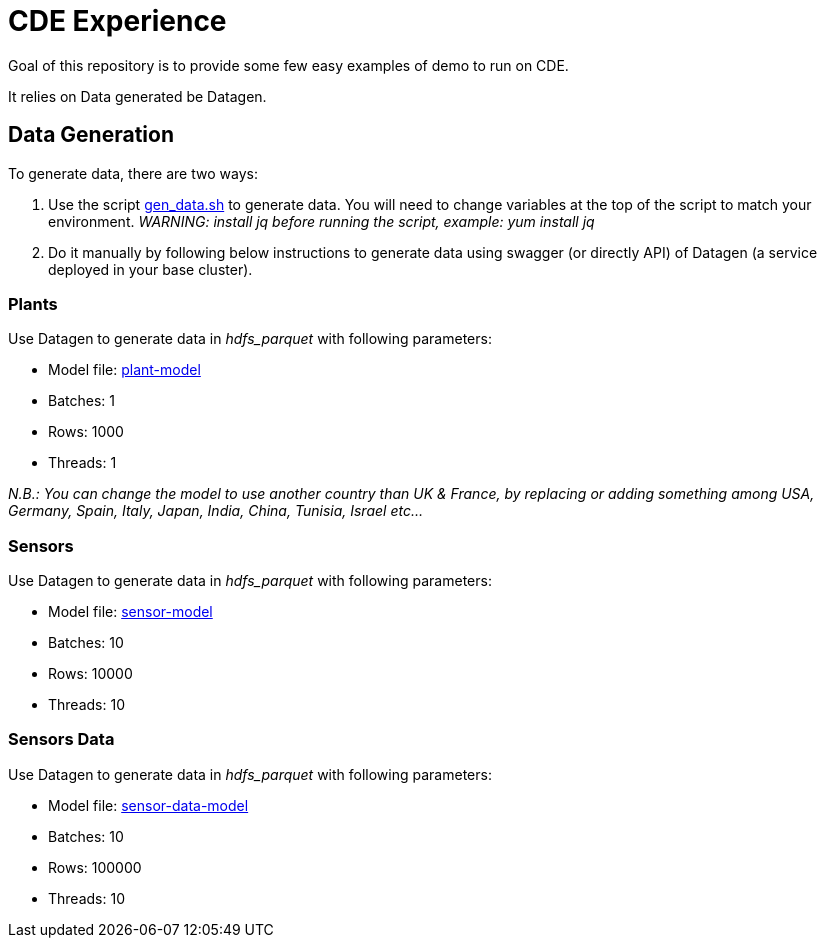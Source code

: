 # CDE Experience

Goal of this repository is to provide some few easy examples of demo to run on CDE.

It relies on Data generated be Datagen.



## Data Generation

To generate data, there are two ways:

1. Use the script link:gen_data.sh[gen_data.sh] to generate data. You will need to change variables at the top of the script to match your environment. 
    __WARNING: install jq before running the script, example: yum install jq__
    
1. Do it manually by following below instructions to generate data using swagger (or directly API) of Datagen (a service deployed in your base cluster).


### Plants

Use Datagen to generate data in _hdfs_parquet_ with following parameters:

- Model file: link:datagen-models/plant-model.json[plant-model]
- Batches: 1
- Rows: 1000
- Threads: 1

__N.B.: You can change the model to use another country than UK & France, by replacing or adding something among USA, Germany, Spain, Italy, Japan, India, China, Tunisia, Israel etc... __


### Sensors

Use Datagen to generate data in _hdfs_parquet_ with following parameters:

- Model file: link:datagen-models/sensor-model.json[sensor-model]
- Batches: 10
- Rows: 10000
- Threads: 10


### Sensors Data

Use Datagen to generate data in _hdfs_parquet_ with following parameters:

- Model file: link:datagen-models/sensor-data-model.json[sensor-data-model]
- Batches: 10
- Rows: 100000
- Threads: 10




